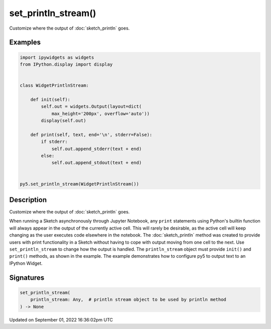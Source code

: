 set_println_stream()
====================

Customize where the output of :doc:`sketch_println` goes.

Examples
--------

.. raw:: html

    <div class="example-table">

.. raw:: html

    <div class="example-row"><div class="example-cell-image">

.. raw:: html

    </div><div class="example-cell-code">

.. code:: python

    import ipywidgets as widgets
    from IPython.display import display


    class WidgetPrintlnStream:

        def init(self):
            self.out = widgets.Output(layout=dict(
                max_height='200px', overflow='auto'))
            display(self.out)

        def print(self, text, end='\n', stderr=False):
            if stderr:
                self.out.append_stderr(text + end)
            else:
                self.out.append_stdout(text + end)


    py5.set_println_stream(WidgetPrintlnStream())

.. raw:: html

    </div></div>

.. raw:: html

    </div>

Description
-----------

Customize where the output of :doc:`sketch_println` goes.

When running a Sketch asynchronously through Jupyter Notebook, any ``print`` statements using Python's builtin function will always appear in the output of the currently active cell. This will rarely be desirable, as the active cell will keep changing as the user executes code elsewhere in the notebook. The :doc:`sketch_println` method was created to provide users with print functionality in a Sketch without having to cope with output moving from one cell to the next. Use ``set_println_stream`` to change how the output is handled. The ``println_stream`` object must provide ``init()`` and ``print()`` methods, as shown in the example. The example demonstrates how to configure py5 to output text to an IPython Widget.

Signatures
----------

.. code:: python

    set_println_stream(
        println_stream: Any,  # println stream object to be used by println method
    ) -> None

Updated on September 01, 2022 16:36:02pm UTC

